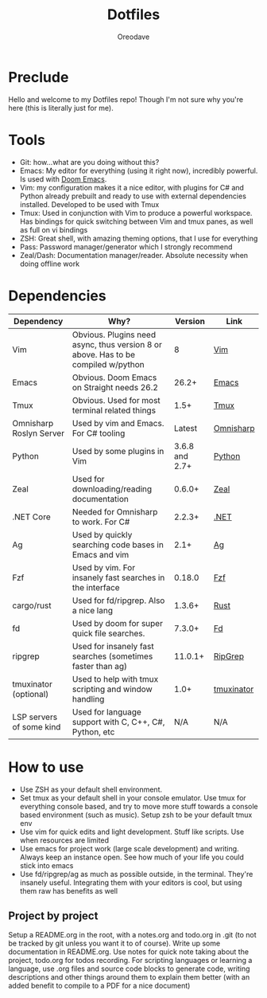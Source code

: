 #+TITLE: Dotfiles
#+AUTHOR: Oreodave
#+DESCRIPTION: README for Dotfiles

* Preclude
Hello and welcome to my Dotfiles repo! Though I'm not sure why you're here (this
is literally just for me).
* Tools
- Git: how...what are you doing without this?
- Emacs: My editor for everything (using it right now), incredibly powerful. Is
  used with [[https://github.com/hlissner/doom-emacs][Doom Emacs]].
- Vim: my configuration makes it a nice editor, with plugins for C# and Python
  already prebuilt and ready to use with external dependencies installed.
  Developed to be used with Tmux
- Tmux: Used in conjunction with Vim to produce a powerful workspace. Has
  bindings for quick switching between Vim and tmux panes, as well as full on vi bindings
- ZSH: Great shell, with amazing theming options, that I use for everything
- Pass: Password manager/generator which I strongly recommend
- Zeal/Dash: Documentation manager/reader. Absolute necessity when doing offline work

* Dependencies
|--------------------------+-----------------------------------------------------------------------------------+----------------+------------|
| Dependency               | Why?                                                                              |        Version | Link       |
|--------------------------+-----------------------------------------------------------------------------------+----------------+------------|
| Vim                      | Obvious. Plugins need async, thus version 8 or above. Has to be compiled w/python |              8 | [[https://www.vim.org/download.php][Vim]]        |
| Emacs                    | Obvious. Doom Emacs on Straight needs 26.2                                        |          26.2+ | [[https://www.gnu.org/software/emacs/download.html][Emacs]]      |
| Tmux                     | Obvious. Used for most terminal related things                                    |           1.5+ | [[https://github.com/tmux/tmux][Tmux]]       |
| Omnisharp Roslyn Server  | Used by vim and Emacs. For C# tooling                                             |         Latest | [[https://github.com/omnisharp/omnisharp-roslyn][Omnisharp]]  |
| Python                   | Used by some plugins in Vim                                                       | 3.6.8 and 2.7+ | [[https://www.python.org/downloads/][Python]]     |
| Zeal                     | Used for downloading/reading documentation                                        |         0.6.0+ | [[https://zealdocs.org][Zeal]]       |
| .NET Core                | Needed for Omnisharp to work. For C#                                              |         2.2.3+ | [[https://dotnet.microsoft.com/download][.NET]]       |
| Ag                       | Used by quickly searching code bases in Emacs and vim                             |           2.1+ | [[https://github.com/ggreer/the_silver_searcher][Ag]]         |
| Fzf                      | Used by vim. For insanely fast searches in the interface                          |         0.18.0 | [[https://github.com/junegunn/fzf][Fzf]]        |
| cargo/rust               | Used for fd/ripgrep. Also a nice lang                                             |         1.3.6+ | [[https://github.com/rust-lang/cargo/][Rust]]       |
| fd                       | Used by doom for super quick file searches.                                       |         7.3.0+ | [[https://github.com/sharkdp/fd][Fd]]         |
| ripgrep                  | Used for insanely fast searches (sometimes faster than ag)                        |        11.0.1+ | [[https://github.com/BurntSushi/ripgrep][RipGrep]]    |
| tmuxinator (optional)    | Used to help with tmux scripting and window handling                              |           1.0+ | [[https://github.com/tmuxinator/tmuxinator][tmuxinator]] |
| LSP servers of some kind | Used for language support with C, C++, C#, Python, etc                            |           N/A  | N/A        |
|--------------------------+-----------------------------------------------------------------------------------+----------------+------------|

* How to use
- Use ZSH as your default shell environment.
- Set tmux as your default shell in your console emulator. Use tmux for
  everything console based, and try to move more stuff towards a console based
  environment (such as music). Setup zsh to be your default tmux env
- Use vim for quick edits and light development. Stuff like scripts. Use when
  resources are limited
- Use emacs for project work (large scale development) and writing. Always keep
  an instance open. See how much of your life you could stick into emacs
- Use fd/ripgrep/ag as much as possible outside, in the terminal. They're
  insanely useful. Integrating them with your editors is cool, but using them
  raw has benefits as well
** Project by project
Setup a README.org in the root, with a notes.org and todo.org in .git (to not be
tracked by git unless you want it to of course). Write up some documentation in
README.org. Use notes for quick note taking about the project, todo.org for
todos recording. For scripting languages or learning a language, use .org files
and source code blocks to generate code, writing descriptions and other things
around them to explain them better (with an added benefit to compile to a PDF
for a nice document)

